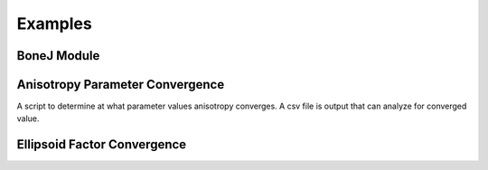 .. _bonej-examples-label:

=================
Examples
=================
------------------------------------
BoneJ Module
------------------------------------
.. code-block:: python
    :linenos:
    
    import numpy as np
    import nrrd
    import csv 
    import os
    import subprocess 
    from glob import glob
    import tempfile 
    import sys 
    import matplotlib.pyplot as plt 
    from contextlib import contextmanager
    import sys, os


    # BoneJ Function wrapper
    # Define function for each individual plugin 
    #Require installation of Fiji with BoneJ plugins
    volume = "...nrrd"

    array,array1header = nrrd.read(volume)
    voxel_size = [51.29980, 51.29980, 51.29980] #microns 
    fiji_path = "~/Fiji.app/ImageJ-linux64"

    # feed in numpy array

    def Thickness(array,voxel_size,fiji_path,showMaps = True, maskArtefacts = True):

        showMaps = str(showMaps)
        maskArtefacts = str(maskArtefacts)
        tempdir = tempfile.TemporaryDirectory()
        data1_nrrd = os.path.join(tempdir.name, "img.nrrd")
        thickness_tif = os.path.join(tempdir.name, "thickness.tif")
        table_csv = os.path.join(tempdir.name,"table.csv")
        outputdir = os.path.join(tempdir.name, "outputdir")
        macro_file = os.path.abspath("Trabecular_Thickness_API_Test.py")


        # save to temporary directory
        header = {'units': ['um', 'um', 'um'],'spacings': voxel_size}

        nrrd.write(data1_nrrd,array,header)
        # macro_file = "/gpfs_projects/sriharsha.marupudi/Trabecular_Thickness_API_Test.py"
        # run BoneJ thickness wraapper 
        # table is results of thickness plugin as csv file 
        # thickness_tif is numpy array of thickness images 

        fiji_cmd = "".join([fiji_path, " --ij2", " --headless", " --run", " "+macro_file, 
                         " \'image="+"\""+data1_nrrd+"\"", ", thickness_tif="+"\""+thickness_tif+"\"",\
                         ", outputdir="+"\""+outputdir+"\"",
                         ", NAME="+"\""+NAME+"\"",
                         ", showMaps="+"\""+showMaps+"\"",
                         ", maskArtefacts="+"\""+maskArtefacts+"\"",
                         ", table_csv="+"\""+table_csv+"\""+"\'"])

        b = subprocess.call(fiji_cmd, shell=True,stdout=subprocess.DEVNULL,stderr=subprocess.DEVNULL)


        with open(outputdir+f"ROI-{NAME}-table.csv", "r", encoding='utf-8') as file:
            reader = csv.reader(file)
            metric_dict = {row[0]:row[1:] for row in reader if row and row[0]}
            print(metric_dict)

            optional_dict={}
            if showMaps==True:
                with open(outputdir+f"ROI-{NAME}-thickness.tif", 'rb') as f:
                    thickness_tif = f.read()
                optional_dict["thickness_tif"] = thickness_tif



        return metric_dict, optional_dict

    def Spacing(array,voxel_size,fiji_path,showMaps = True, maskArtefacts = True):
        mapChoice = "Trabecular spacing"
        showMaps = str(showMaps)
        maskArtefacts = str(maskArtefacts)
        tempdir = tempfile.TemporaryDirectory()
        data1_nrrd = os.path.join(tempdir.name, "img.nrrd")
        spacing_tif = os.path.join(tempdir.name, "spacing.tif")
        table_csv = os.path.join(tempdir.name,"table.csv")
        outputdir = os.path.join(tempdir.name, "outputdir")
        macro_file = os.path.abspath("Trabecular_Spacing_API_Test.py")


        # save to temporary directory
        header = {'units': ['um', 'um', 'um'],'spacings': voxel_size}

        nrrd.write(data1_nrrd,array,header)


        fiji_cmd = "".join([fiji_path, " --ij2", " --headless", " --run", " "+macro_file, 
                         " \'image="+"\""+data1_nrrd+"\"", ", spacing_tif="+"\""+spacing_tif+"\"",\
                         ", outputdir="+"\""+outputdir+"\"",
                         ", NAME="+"\""+NAME+"\"",
                         ", showMaps="+"\""+showMaps+"\"",
                         ", maskArtefacts="+"\""+maskArtefacts+"\"",
                         ", mapChoice="+"\""+mapChoice+"\"",
                         ", table_csv="+"\""+table_csv+"\""+"\'"])

        b = subprocess.call(fiji_cmd, shell=True,stdout=subprocess.DEVNULL,stderr=subprocess.DEVNULL)


        with open(outputdir+f"ROI-{NAME}-table.csv", "r", encoding='utf-8') as file:
            reader = csv.reader(file)
            metric_dict = {row[0]:row[1:] for row in reader if row and row[0]}
            print(metric_dict)

            optional_dict={}
            if showMaps==True:
                with open(outputdir+f"ROI-{NAME}-spacing.tif", 'rb') as f:
                    spacing_tif = f.read()
                optional_dict["spacing_tif"] = spacing_tif

        return metric_dict, optional_dict



    def Anisotropy(array,voxel_size,fiji_path,NDirs = 2000, nLines = 10000, samplingincrement = 1.73, radii = False, eigens = False):

        NDirs = str(NDirs)
        nLines = str(nLines)
        samplingincrement = str(samplingincrement)
        radii = str(radii)
        eigens = str(eigens)

        tempdir = tempfile.TemporaryDirectory()
        data1_nrrd = os.path.join(tempdir.name, "img.nrrd")
        table_csv = os.path.join(tempdir.name,"table.csv")
        outputdir = os.path.join(tempdir.name, "outputdir")
        macro_file = os.path.abspath("Anisotropy_API_Test.py")

        # save to temporary directory
        header = {'units': ['um', 'um', 'um'],'spacings': voxel_size}

        nrrd.write(data1_nrrd,array,header)



        fiji_cmd = "".join([fiji_path, " --ij2", " --headless", " --run", " "+macro_file, 
                             " \'image="+"\""+data1_nrrd+"\"",
                             ", NAME="+"\""+NAME+"\"",", NDirs="+"\""+NDirs+"\"",
                             ", nLines="+"\""+nLines+"\"",
                             ", samplingincrement="+"\""+samplingincrement+"\"",
                             ", radii="+"\""+radii+"\"",
                             ", eigens="+"\""+eigens+"\"",
                             ", outputdir="+"\""+outputdir+"\"",
                             ", table_csv="+"\""+table_csv+"\""+"\'"])

        b = subprocess.call(fiji_cmd, shell=True,stdout=subprocess.DEVNULL,stderr=subprocess.DEVNULL)
        with open(outputdir+f"ROI-{NAME}-table.csv", "r", encoding='utf-8') as file:
            reader = csv.reader(file)
            metric_dict = {row[0]:row[1:] for row in reader if row and row[0]}
            print(metric_dict)


        return metric_dict



    def Connectivity(array,voxel_size,fiji_path):

        tempdir = tempfile.TemporaryDirectory()
        data1_nrrd = os.path.join(tempdir.name, "img.nrrd")
        table_csv = os.path.join(tempdir.name,"table.csv")
        outputdir = os.path.join(tempdir.name, "outputdir")
        macro_file = os.path.abspath("Connectivity_API_Test.py")

        # save to temporary directory
        header = {'units': ['um', 'um', 'um'],'spacings': voxel_size}

        nrrd.write(data1_nrrd,array,header)



        fiji_cmd = "".join([fiji_path, " --ij2", " --headless", " --run", " "+macro_file, 
                             " \'image="+"\""+data1_nrrd+"\"", 
                             ", NAME="+"\""+NAME+"\"",
                             ", outputdir="+"\""+outputdir+"\"",
                             ", table_csv="+"\""+table_csv+"\""+"\'"])

        b = subprocess.call(fiji_cmd, shell=True,stdout=subprocess.DEVNULL,stderr=subprocess.DEVNULL)
        with open(outputdir+f"ROI-{NAME}-table.csv", "r", encoding='utf-8') as file:
            reader = csv.reader(file)
            metric_dict = {row[0]:row[1:] for row in reader if row and row[0]}
            print(metric_dict)

        return metric_dict

    def Area_VolumeFraction(array,voxel_size,fiji_path):

        tempdir = tempfile.TemporaryDirectory()
        data1_nrrd = os.path.join(tempdir.name, "img.nrrd")
        table_csv = os.path.join(tempdir.name,"table.csv")
        outputdir = os.path.join(tempdir.name, "outputdir")
        macro_file = os.path.abspath("Area_VolumeFraction_API_Test.py")

        # save to temporary directory
        header = {'units': ['um', 'um', 'um'],'spacings': voxel_size}

        nrrd.write(data1_nrrd,array,header)


        fiji_cmd = "".join([fiji_path, " --ij2", " --headless", " --run", " "+macro_file, 
                             " \'image="+"\""+data1_nrrd+"\"",  ", NAME="+"\""+NAME+"\"",
                             ", outputdir="+"\""+outputdir+"\"",
                             ", table_csv="+"\""+table_csv+"\""+"\'"])

        b = subprocess.call(fiji_cmd, shell=True,stdout=subprocess.DEVNULL,stderr=subprocess.DEVNULL)
        with open(outputdir+f"ROI-{NAME}-table.csv", "r", encoding='utf-8') as file:
            reader = csv.reader(file)
            metric_dict = {row[0]:row[1:] for row in reader if row and row[0]}
            print(metric_dict)

        return metric_dict

    def Ellipsoid_Factor(array,voxel_size,fiji_path,nVectors = 100,vectorIncrement =.435,skipRatio =1,contactSensitivity = 1
    ,maxIterations = 100,maxDrift = .4,runs = 1,seedOnDistanceRidge = True,distanceThreshold = .6,seedOnTopologyPreserving = True
    ,showFlinnPlots = True,showConvergence = True,showSecondaryImages = True):

        nVectors =str(nVectors)
        vectorIncrement = str(vectorIncrement)
        skipRatio = str(skipRatio)
        contactSensitivity = str(contactSensitivity)
        maxIterations = str(maxIterations)
        maxDrift = str(maxDrift)
        runs = str(runs)
        seedOnDistanceRidge = str(seedOnDistanceRidge)
        distanceThreshold = str(distanceThreshold)
        seedOnTopologyPreserving = str(seedOnTopologyPreserving)
        showFlinnPlots = str(showFlinnPlots)
        showConvergence = str(showConvergence)
        showSecondaryImages = str(showSecondaryImages)

        tempdir = tempfile.TemporaryDirectory()
        data1_nrrd = os.path.join(tempdir.name,"img.nrrd")
        table_csv = os.path.join(tempdir.name, "table.csv")
        img_ef_tif = os.path.join(tempdir.name,"img_ef.tif")
        img_volume_tif = os.path.join(tempdir.name,"img_volume.tif")
        img_id_tif = os.path.join(tempdir.name,"img_id.tif")
        img_b_tif = os.path.join(tempdir.name,"img_b.tif")
        img_c_tif = os.path.join(tempdir.name,"img_c.tif")
        img_ab_tif = os.path.join(tempdir.name,"img_ab.tif")
        img_bc_tif = os.path.join(tempdir.name,"img_bc.tif")
        img_seed_points_tif = os.path.join(tempdir.name,"img_seed_points.tif")
        img_flinn_peak_plot_tif = os.path.join(tempdir.name,"img_flinn_peak_plot.tif")
        img_unweighted_flinn_plot_tif = os.path.join(tempdir.name,"img_unweighted_flinn_plot.tif")
        data1_nrrd = os.path.join(tempdir.name, "img.nrrd")
        table_csv = os.path.join(tempdir.name,"table.csv")
        outputdir = os.path.join(tempdir.name, "outputdir")
        macro_file = os.path.abspath("Ellipsoid_Factor_API_Test.py")

        # save to temporary directory
        header = {'units': ['um', 'um', 'um'],'spacings': voxel_size}

        nrrd.write(data1_nrrd,array,header)



        fiji_cmd = "".join([fiji_path, " --ij2", " --headless", " --run", " "+macro_file, 
                             " \'image="+"\""+data1_nrrd+"\"", ", img_ef_tif="+"\""+img_ef_tif+"\"",
                             ", img_volume_tif="+"\""+img_volume_tif+"\"",", img_id_tif="+"\""+img_id_tif+"\"",
                             ", img_b_tif="+"\""+img_b_tif+"\"",", img_c_tif="+"\""+img_c_tif+"\"",
                             ", img_ab_tif="+"\""+img_ab_tif+"\"",", img_bc_tif="+"\""+img_bc_tif+"\"",
                             ", img_seed_points_tif="+"\""+img_seed_points_tif+"\"",", img_flinn_peak_plot_tif="+"\""+img_flinn_peak_plot_tif+"\"",
                             ", img_unweighted_flinn_plot_tif="+"\""+img_unweighted_flinn_plot_tif+"\"",
                             ", nVectors="+"\""+nVectors+"\"",
                             ", vectorIncrement="+"\""+vectorIncrement+"\"",
                             ", skipRatio="+"\""+skipRatio+"\"",
                             ", contactSensitivity="+"\""+contactSensitivity+"\"",
                             ", maxIterations="+"\""+maxIterations+"\"",
                             ", maxDrift="+"\""+maxDrift+"\"",
                             ", runs="+"\""+runs+"\"",
                             ", seedOnDistanceRidge="+"\""+seedOnDistanceRidge+"\"",
                             ", distanceThreshold="+"\""+distanceThreshold+"\"",
                             ", seedOnTopologyPreserving="+"\""+seedOnTopologyPreserving+"\"",
                             ", showFlinnPlots="+"\""+showFlinnPlots+"\"",
                             ", showConvergence="+"\""+showConvergence+"\"",
                             ", showSecondaryImages="+"\""+showSecondaryImages+"\"",
                             ", outputdir="+"\""+outputdir+"\"",
                             ", NAME="+"\""+NAME+"\"",
                             ", table_csv="+"\""+table_csv+"\""+"\'"])

        b = subprocess.call(fiji_cmd, shell=True)
        with open(outputdir+f"ROI-{NAME}-table.csv", "r", encoding='utf-8') as file:
            reader = csv.reader(file)
            metric_dict = {row[0]:row[1:] for row in reader if row and row[0]}
            print(metric_dict)

     if __name__ == "__main__":    
      Thickness_result = Thickness(array,voxel_size,fiji_path,showMaps = True, maskArtefacts = True)
      Spacing_result = Spacing(array,voxel_size,fiji_path,showMaps = True, maskArtefacts = True)
      Area_VolumeFraction_result = Area_VolumeFraction(array,voxel_size,fiji_path)
      Connectivity_result = Connectivity(array,voxel_size,fiji_path)
      Anisotropy_result = Anisotropy(array,voxel_size,fiji_path,NDirs = 2000, nLines = 10000, samplingincrement = 1.73, 
      radii = False, eigens = False)
      Ellipsoid_Factor(array, voxel_size, fiji_path,nVectors = 100,vectorIncrement =.435,skipRatio =1,contactSensitivity = 1
      ,maxIterations = 100,maxDrift = .4,runs = 1,seedOnDistanceRidge = True,distanceThreshold = .6,seedOnTopologyPreserving = True
      ,showFlinnPlots = True,showConvergence = True,showSecondaryImages = True)


------------------------------------
Anisotropy Parameter Convergence
------------------------------------
A script to determine at what parameter values anisotropy converges. A csv file is output that can analyze for converged value. 

.. code-block:: python
    :linenos:
    
    import numpy as np
    import nrrd
    import csv 
    import os
    import subprocess 
    from glob import glob
    import tempfile 
    import sys 
    import matplotlib.pyplot as plt 
    from contextlib import contextmanager
    import sys, os

    array,array1header = nrrd.read(volume)  # should be a numpy array
    voxel_size = [51.29980, 51.29980, 51.29980] #microns 
    fiji_path = "~/Fiji.app/ImageJ-linux64"



    # feed in numpy array

    nLines_list = [1,2,4,8,16,32,64,128,256,512,1024,2048,4096,8192,16384]
    NDirs_list = [16,32,64,128,256,512,1024,2048,4096,8192]
    csv_dir = "/BoneJ_Headless/Anisotropy_Convergence_Test.csv" #location of csv file storing anisotropy convergence measurements 


    def Anisotropy(array,voxel_size,fiji_path,NDirs = NDirs_list, nLines =nLines_list, samplingincrement = 1.73, radii = False, eigens = False):



        for i in NDirs_list:



           for c in nLines_list:



                NDirs = str(i)
                nLines = str(c)
                samplingincrement = str(samplingincrement)
                radii = str(radii)
                eigens = str(eigens)



                tempdir = tempfile.TemporaryDirectory()
                data1_nrrd = os.path.join(tempdir.name, "img.nrrd")
                table_csv = os.path.join(tempdir.name,"table.csv")
                outputdir = os.path.join(tempdir.name, "outputdir")
                macro_file = os.path.abspath("Anisotropy_API_Test.py")
                csv_Dir  = csv_dir
                # save to temporary directory
                header = {'units': ['um', 'um', 'um'],'spacings': voxel_size}

                nrrd.write(data1_nrrd,array,header)

                # run BoneJ thickness wraapper 
                # table is results of thickness plugin as csv file 
                # thickness_tif is numpy array of thickness images 

                fiji_cmd = "".join([fiji_path, " --ij2", " --headless", " --run", " "+macro_file, 
                                 " \'image="+"\""+data1_nrrd+"\"",
                                 ", NAME="+"\""+NAME+"\"",", NDirs="+"\""+NDirs+"\"",
                                 ", nLines="+"\""+nLines+"\"",
                                 ", samplingincrement="+"\""+samplingincrement+"\"",
                                 ", radii="+"\""+radii+"\"",
                                 ", eigens="+"\""+eigens+"\"",
                                 ", outputdir="+"\""+outputdir+"\"",
                                 ", table_csv="+"\""+table_csv+"\""+"\'"])

                b = subprocess.call(fiji_cmd, shell=True)
                with open(outputdir+f"ROI-{NAME}-table.csv", "r",encoding='utf-8') as file:
                    reader = csv.reader(file)
                    metric_dict = {row[0]:row[1:] for row in reader if row and row[0]}
                    print(metric_dict)
                    writer = csv.writer(csv_dir,dialect='excel')
                    writer.writeheader()
                    writer.writerows(metric_dict)


        return metric_dict


   


    Anisotropy_result = Anisotropy(array,voxel_size,fiji_path,NDirs = NDirs_list, nLines =nLines_list, samplingincrement = 1.73, radii = False, eigens = False) 
   



------------------------------------
Ellipsoid Factor Convergence
------------------------------------
.. code-block:: python
    :linenos:
    
    array,array1header = nrrd.read(volume)  # should be a numpy array
    voxel_size = [51.29980, 51.29980, 51.29980] #microns 
    fiji_path = "~/Fiji.app/ImageJ-linux64"

    nVectors_list = [100,200,300,400]
    VectorIncrement_list = [1,2,3]
    skipRatio_list = [1,2,3]
    contactSensitivity_list = [1,2,3]
    maxDrift_list = [1,2,3]
    maxIterations_list = [30,40,50]
    distanceThreshold_list = [.2,.4,.6,.8,1.0]

    def Ellipsoid_Factor (array,voxel_size,fiji_path,nVectors = nVectors_list,
    vectorIncrement = VectorIncrement_list,
    skipRatio = skipRatio_list,
    contactSensitivity = contactSensitivity_list,
    maxDrift = maxDrift_list,
    maxIterations = maxIterations_list,
    distanceThreshold = distanceThreshold_list,
    runs = 1,
    seedOnDistanceRidge = True,
    seedOnTopologyPreserving = True,
    showFlinnPlots = False,
    showConvergence = False,
    showSecondaryImages = False):

        for i in nVectors_list:
            for j in VectorIncrement_list: 
                for k in skipRatio_list: 
                    for l in  contactSensitivity_list: 
                        for m in maxDrift_list: 
                            for n in maxIterations_list: 
                                for o in distanceThreshold_list: 

                                    nVectors = str(i)
                                    vectorIncrement = str(j)
                                    skipRatio = str(k)
                                    contactSensitivity = str(l)
                                    maxDrift = str(m)
                                    maxIterations = str(n)
                                    distanceThreshold = str(o)
                                    runs = str(runs)
                                    seedOnDistanceRidge = str(seedOnDistanceRidge)
                                    seedOnTopologyPreserving = str(seedOnTopologyPreserving)
                                    showFlinnPlots = str(showFlinnPlots)
                                    showConvergence = str(showConvergence)
                                    showSecondaryImages = str(showSecondaryImages)

                                    tempdir = tempfile.TemporaryDirectory()
                                    data1_nrrd = os.path.join(tempdir.name,"img.nrrd")
                                    table_csv = os.path.join(tempdir.name,"table.csv")
                                    outputdir = os.path.join(tempdir.name, "outputdir")
                                    img_ef_tif = os.path.join(tempdir.name,"img_ef.tif")
                                    img_volume_tif = os.path.join(tempdir.name,"img_volume.tif")
                                    img_id_tif = os.path.join(tempdir.name,"img_id.tif")
                                    img_a_tif = os.path.join(tempdir.name,"img_a.tif")
                                    img_c_tif = os.path.join(tempdir.name,"img_c.tif")
                                    img_ab_tif = os.path.join(tempdir.name,"img_ab.tif")
                                    img_bc_tif = os.path.join(tempdir.name,"img_bc.tif")
                                    img_seed_points_tif = os.path.join(tempdir.name,"img_seed_points.tif")
                                    img_flinn_peak_plot_tif = os.path.join(tempdir.name,"img_flinn_peak_plot.tif")
                                    img_unweighted_flinn_plot_tif = os.path.join(tempdir.name,"img_unweighted_flinn_plot.tif")
                                    macro_file = os.path.abspath("Ellipsoid_Factor_API_Test.py")

                                    # save to temporary directory
                                    header = {'units': ['um', 'um', 'um'],'spacings': voxel_size}

                                    nrrd.write(data1_nrrd,array,header)

                                    # run BoneJ thickness wraapper 
                                    # table is results of thickness plugin as csv file 
                                    # thickness_tif is numpy array of thickness images 

                                    fiji_cmd = "".join([fiji_path, " --ij2", " --headless", " --run", " "+macro_file, 
                                                         " \'image="+"\""+data1_nrrd+"\"", ", img_ef_tif="+"\""+img_ef_tif+"\"",
                                                         ", img_volume_tif="+"\""+img_volume_tif+"\"",", img_id_tif="+"\""+img_id_tif+"\"",
                                                         ", img_a_tif="+"\""+img_a_tif+"\"",", img_b_tif="+"\""+img_c_tif+"\"",
                                                         ", img_ab_tif="+"\""+img_ab_tif+"\"",", img_bc_tif="+"\""+img_bc_tif+"\"",
                                                         ", img_seed_points_tif="+"\""+img_seed_points_tif+"\"",", img_flinn_peak_plot_tif="+"\""+img_flinn_peak_plot_tif+"\"",
                                                         ", img_unweighted_flinn_plot_tif="+"\""+img_unweighted_flinn_plot_tif+"\"",
                                                         ", nVectors="+"\""+nVectors+"\"",
                                                         ", vectorIncrement="+"\""+vectorIncrement+"\"",
                                                         ", skipRatio="+"\""+skipRatio+"\"",
                                                         ", contactSensitivity="+"\""+contactSensitivity+"\"",
                                                         ", maxIterations="+"\""+maxIterations+"\"",
                                                         ", maxDrift="+"\""+maxDrift+"\"",
                                                         ", runs="+"\""+runs+"\"",
                                                         ", seedOnDistanceRidge="+"\""+seedOnDistanceRidge+"\"",
                                                         ", distanceThreshold="+"\""+distanceThreshold+"\"",
                                                         ", seedOnTopologyPreserving="+"\""+seedOnTopologyPreserving+"\"",
                                                         ", showFlinnPlots="+"\""+showFlinnPlots+"\"",
                                                         ", showConvergence="+"\""+showConvergence+"\"",
                                                         ", showSecondaryImages="+"\""+showSecondaryImages+"\"",
                                                         ", outputdir="+"\""+outputdir+"\"",
                                                         ", NAME="+"\""+NAME+"\"",
                                                         ", table_csv="+"\""+table_csv+"\""+"\'"])

                                    print(f"{NAME}")             
                                    b = subprocess.call(fiji_cmd, shell=True)
                                    with open(outputdir+f"ROI-{NAME}-table.csv", "r",encoding='utf-8') as file:
                                        reader = csv.reader(file)
                                        metric_dict = {row[0]:row[1:] for row in reader if row and row[0]}
                                        print(metric_dict)


                                    return metric_dict       


    Ellipsoid_Factor_result = Ellipsoid_Factor(array,voxel_size,fiji_path,nVectors = nVectors_list,
    vectorIncrement = VectorIncrement_list,
    skipRatio = skipRatio_list,
    contactSensitivity = contactSensitivity_list,
    maxIterations = maxIterations_list,
    maxDrift = maxDrift_list,
    runs = 1,
    seedOnDistanceRidge = True,
    distanceThreshold = .8,
    seedOnTopologyPreserving = True,
    showFlinnPlots = False,
    showConvergence = False,
    showSecondaryImages = False)
